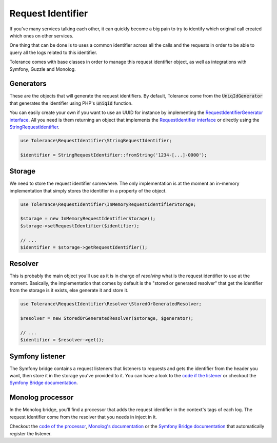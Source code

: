 Request Identifier
==================

If you've many services talking each other, it can quickly become a big pain to try to identify which original
call created which ones on other services.

One thing that can be done is to uses a common identifier across all the calls and the requests in order to be able
to query all the logs related to this identifier.

Tolerance comes with base classes in order to manage this request identifier object, as well as integrations with
Symfony, Guzzle and Monolog.

Generators
----------

These are the objects that will generate the request identifiers. By default, Tolerance come from the :code:`UniqIdGenerator`
that generates the identifier using PHP's :code:`uniqid` function.

You can easily create your own if you want to use an UUID for instance by implementing the
`RequestIdentifierGenerator interface <https://github.com/sroze/Tolerance/blob/master/src/Tolerance/RequestIdentifier/Generator/RequestIdentifierGenerator.php>`_.
All you need is them returning an object that implements the `RequestIdentifier interface <https://github.com/sroze/Tolerance/blob/master/src/Tolerance/RequestIdentifier/RequestIdentifier.php>`_
or directly using the `StringRequestIdentifier <https://github.com/sroze/Tolerance/blob/master/src/Tolerance/RequestIdentifier/StringRequestIdentifier.php>`_.

.. code-block:: php

    use Tolerance\RequestIdentifier\StringRequestIdentifier;

    $identifier = StringRequestIdentifier::fromString('1234-[...]-0000');


Storage
-------

We need to store the request identifier somewhere. The only implementation is at the moment an in-memory implementation
that simply stores the identifier in a property of the object.

.. code-block:: php

    use Tolerance\RequestIdentifier\InMemoryRequestIdentifierStorage;

    $storage = new InMemoryRequestIdentifierStorage();
    $storage->setRequestIdentifier($identifier);

    // ...
    $identifier = $storage->getRequestIdentifier();

Resolver
--------

This is probably the main object you'll use as it is in charge of *resolving* what is the request identifier to use at the moment.
Basically, the implementation that comes by default is the "stored or generated resolver" that get the identifier from
the storage is it exists, else generate it and store it.


.. code-block:: php

    use Tolerance\RequestIdentifier\Resolver\StoredOrGeneratedResolver;

    $resolver = new StoredOrGeneratedResolver($storage, $generator);

    // ...
    $identifier = $resolver->get();

Symfony listener
----------------

The Symfony bridge contains a request listeners that listeners to requests and gets the identifier from the header you
want, then store it in the storage you've provided to it. You can have a look to the `code if the listener <https://github.com/sroze/Tolerance/blob/master/src/Tolerance/Bridge/Symfony/RequestIdentifier/RequestHeadersListener.php>`_
or checkout the `Symfony Bridge documentation <bridges/symfony.html>`_.

Monolog processor
-----------------

In the Monolog bridge, you'll find a processor that adds the request identifier in the context's tags of each log. The
request identifier come from the resolver that you needs in inject in it.

Checkout the `code of the processor <https://github.com/sroze/Tolerance/blob/master/src/Tolerance/Bridge/Monolog/RequestIdentifier/RequestIdentifierProcessor.php>`_,
`Monolog's documentation <https://github.com/Seldaek/monolog/blob/master/doc/01-usage.md#adding-extra-data-in-the-records>`_ or
the `Symfony Bridge documentation <bridges/symfony.html#request-identifier>`_ that automatically register the listener.
